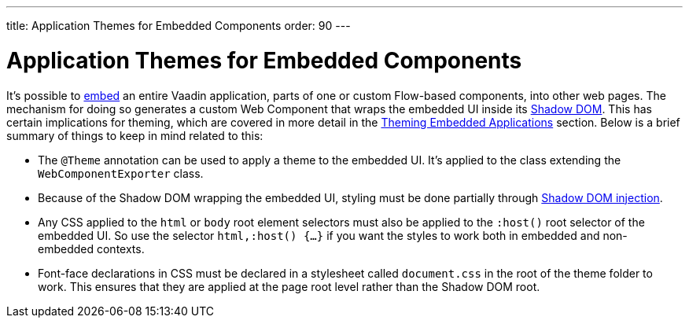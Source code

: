 ---
title: Application Themes for Embedded Components
order: 90
---

= Application Themes for Embedded Components

It's possible to <<{articles}/integrations/embedding#, embed>> an entire Vaadin application, parts of one or custom Flow-based components, into other web pages. The mechanism for doing so generates a custom Web Component that wraps the embedded UI inside its <<shadow-dom-styling#, Shadow DOM>>. This has certain implications for theming, which are covered in more detail in the <<{articles}/integrations/embedding/theming#, Theming Embedded Applications>> section. Below is a brief summary of things to keep in mind related to this:

* The `@Theme` annotation can be used to apply a theme to the embedded UI. It's applied to the class extending the `WebComponentExporter` class.
* Because of the Shadow DOM wrapping the embedded UI, styling must be done partially through <<shadow-dom-styling#, Shadow DOM injection>>.
* Any CSS applied to the `html` or `body` root element selectors must also be applied to the `:host()` root selector of the embedded UI. So use the selector `html,:host() {...}` if you want the styles to work both in embedded and non-embedded contexts.
* Font-face declarations in CSS must be declared in a stylesheet called `document.css` in the root of the theme folder to work. This ensures that they are applied at the page root level rather than the Shadow DOM root.